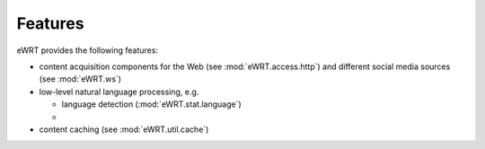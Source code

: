========
Features
========

eWRT provides the following features:

* content acquisition components for the Web (see :mod:`eWRT.access.http`) and 
  different social media sources (see :mod:`eWRT.ws`)
 
* low-level natural language processing, e.g.
  
  - language detection (:mod:`eWRT.stat.language`)
  
  - 
  
* content caching (see :mod:`eWRT.util.cache`)